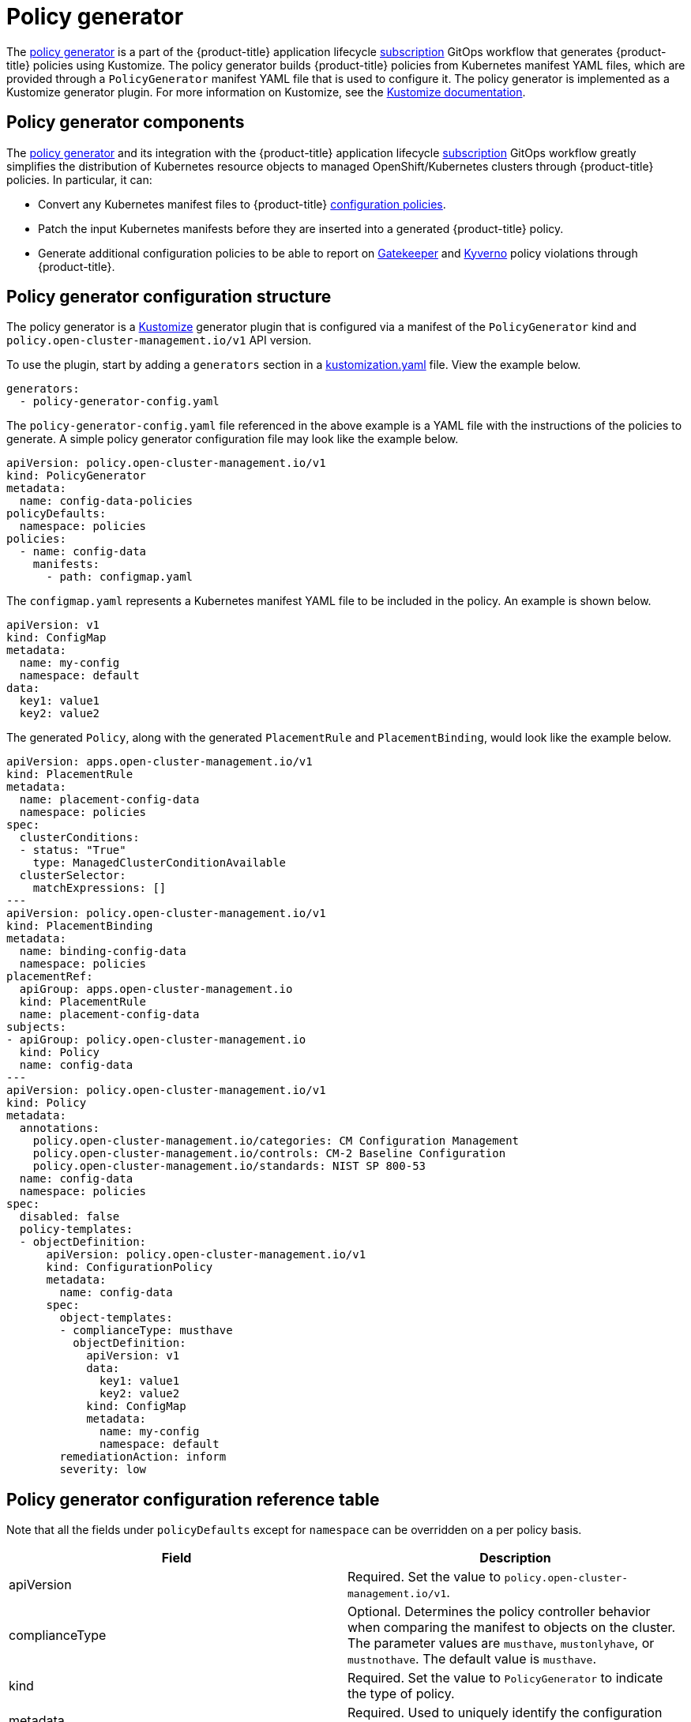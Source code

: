 [#policy-generator]
= Policy generator

The link:https://github.com/open-cluster-management/policy-generator-plugin[policy generator] is a part of the {product-title} application lifecycle link:../applications/subscription_sample.adoc#applying-kustomize[subscription] GitOps workflow that generates {product-title} policies using Kustomize. The policy generator builds {product-title} policies from Kubernetes manifest YAML files, which are provided through a `PolicyGenerator` manifest YAML file that is used to configure it. The policy generator is implemented as a Kustomize generator plugin. For more information on Kustomize, see the link:https://kustomize.io/[Kustomize documentation].

[#policy-generator-capabilities]
== Policy generator components

The link:https://github.com/open-cluster-management/policy-generator-plugin[policy generator] and its integration with the {product-title} application lifecycle link:../applications/subscription_sample.adoc#applying-kustomize[subscription] GitOps workflow greatly simplifies the distribution of Kubernetes resource objects to managed OpenShift/Kubernetes clusters through {product-title} policies. In particular, it can:

- Convert any Kubernetes manifest files to {product-title} link:./config_policy_ctrl.adoc#kubernetes-configuration-policy-controller[configuration policies].
- Patch the input Kubernetes manifests before they are inserted into a generated {product-title} policy.
- Generate additional configuration policies to be able to report on link:https://open-policy-agent.github.io/gatekeeper/website/docs/[Gatekeeper] and link:https://kyverno.io/[Kyverno] policy violations through {product-title}.

[#policy-generator-configuration]
== Policy generator configuration structure

The policy generator is a link:https://kustomize.io/[Kustomize] generator plugin that is configured via a manifest of the `PolicyGenerator` kind and `policy.open-cluster-management.io/v1` API version.

To use the plugin, start by adding a `generators` section in a link:https://kubectl.docs.kubernetes.io/references/kustomize/kustomization/[kustomization.yaml] file. View the example below.

[source,yaml]
generators:
  - policy-generator-config.yaml

The `policy-generator-config.yaml` file referenced in the above example is a YAML file with the instructions of the policies to generate. A simple policy generator configuration file may look like the example below.

[source,yaml]
apiVersion: policy.open-cluster-management.io/v1
kind: PolicyGenerator
metadata:
  name: config-data-policies
policyDefaults:
  namespace: policies
policies:
  - name: config-data
    manifests:
      - path: configmap.yaml

The `configmap.yaml` represents a Kubernetes manifest YAML file to be included in the policy. An example is shown below.

[source,yaml]
apiVersion: v1
kind: ConfigMap
metadata:
  name: my-config
  namespace: default
data:
  key1: value1
  key2: value2

The generated `Policy`, along with the generated `PlacementRule` and `PlacementBinding`, would look like the example below.

[source,yaml]
apiVersion: apps.open-cluster-management.io/v1
kind: PlacementRule
metadata:
  name: placement-config-data
  namespace: policies
spec:
  clusterConditions:
  - status: "True"
    type: ManagedClusterConditionAvailable
  clusterSelector:
    matchExpressions: []
---
apiVersion: policy.open-cluster-management.io/v1
kind: PlacementBinding
metadata:
  name: binding-config-data
  namespace: policies
placementRef:
  apiGroup: apps.open-cluster-management.io
  kind: PlacementRule
  name: placement-config-data
subjects:
- apiGroup: policy.open-cluster-management.io
  kind: Policy
  name: config-data
---
apiVersion: policy.open-cluster-management.io/v1
kind: Policy
metadata:
  annotations:
    policy.open-cluster-management.io/categories: CM Configuration Management
    policy.open-cluster-management.io/controls: CM-2 Baseline Configuration
    policy.open-cluster-management.io/standards: NIST SP 800-53
  name: config-data
  namespace: policies
spec:
  disabled: false
  policy-templates:
  - objectDefinition:
      apiVersion: policy.open-cluster-management.io/v1
      kind: ConfigurationPolicy
      metadata:
        name: config-data
      spec:
        object-templates:
        - complianceType: musthave
          objectDefinition:
            apiVersion: v1
            data:
              key1: value1
              key2: value2
            kind: ConfigMap
            metadata:
              name: my-config
              namespace: default
        remediationAction: inform
        severity: low

[#policy-gen-yaml-table]
== Policy generator configuration reference table

Note that all the fields under `policyDefaults` except for `namespace` can be overridden on a per policy basis.

|===
| Field | Description

| apiVersion
| Required.
Set the value to `policy.open-cluster-management.io/v1`.

| complianceType
| Optional.
Determines the policy controller behavior when comparing the manifest to objects on the cluster. The parameter values are `musthave`, `mustonlyhave`, or `mustnothave`. The default value is `musthave`.

| kind
| Required.
Set the value to `PolicyGenerator` to indicate the type of policy.

| metadata
| Required.
Used to uniquely identify the configuration file.

| metadata.name
| Required.
The name for identifying the policy resource.

| placementBindingDefaults
| Required.
Used to consolidate multiple policies in a `PlacementBinding`, so that the generator can create unique `PlacementBinding` names using the name that is defined.
//what is the default value ? 
| placementBindingDefaults.name
| Optional.
It is best practice to set an explicit placement binding name to use rather than use the default value.

| policyDefaults
| Required.
Any default value listed here is overridden for an entry in the policies array except for `namespace`.

| policyDefaults.categories
| Optional.
Array of categories to be used in the `policy.open-cluster-management.io/categories` annotation. The default value is `CM Configuration Management`.

| policyDefaults.controls
| Optional.
Array of controls to be used in the `policy.open-cluster-management.io/controls` annotation. The default value is `CM-2 Baseline Configuration`.

| policyDefaults.consolidateManifests
| Optional.
This determines if a single configuration policy should be generated for all the manifests being wrapped in the policy. If set to `false`, a configuration policy per manifest is generated. The default value is `true`.

| policyDefaults.informGatekeeperPolicies
| Optional.
When the policy references a Gatekeeper policy manifest, this determines if an additonal configuration policy should be generated in order to receive policy violations in {product-title-short} when the Gatekeeper policy has been violated. The default value is `true`.

| policyDefaults.informKyvernoPolicies
| Optional.
When the policy references a Kyverno policy manifest, this determines if an additonal configuration policy should be generated to receive policy violations in {product-title-short}, when the Kyverno policy has been violated. The default value is `true`.

| policyDefaults.namespace
| Required.
The namespace of all the policies.

| policyDefaults.placement
| Optional. The placement configuration for the policies. This defaults to a placement configuration that matches all clusters.

| placement.clusterSelectors
| Optional. 
Specify a placement by specifying a cluster selector in the following format, `key:value`. See `placementRulePath` to specify an existing file.

| placement.name
| Optional. 
Specify a name to consolidate placement rules that contain the same cluster selectors.

| placement.placementRulePath
| Optional. 
To reuse an existing placement rule, specify the path here relative to the `kustomization.yaml` file. If provided, this placement rule is used by all policies by default. See `clusterSelectors` to generate a new `Placement`.

| policyDefaults.remediationAction
| Optional.
The remediation mechanism of your policy. The parameter values are `enforce` and `inform`. The default value is `inform`.

| policyDefaults.severity
| Optional.
The severity of the policy violation. The default value is `low`.

| policyDefaults.standards
| Optional.
An array of standards to be used in the `policy.open-cluster-management.io/standards` annotation. The default value is `NIST SP 800-53`.

| policies
| Required.
The list of policies to create along with overrides to either the default values, or the values that are set in `policyDefaults.`

| policies[ ].manifests
| Required.
The list of Kubernetes object manifests to include in the policy.

| policies[ ].name
| Required.
The name of the policy to create.

| policies[ ].manifests[ ].path
| Optional.
Path to a single file or a flat directory of files relative to the `kustomization.yaml` file.

| policies[ ].manifests[ ].patches
| Optional.
A Kustomize patch to apply to the manifest at the path. If there are multiple manifests, the patch requires the `apiVersion`, `kind`, `metadata.name`, and `metadata.namespace` (if applicable) fields to be set so Kustomize can identify the manifest that the patch applies to.
|===
